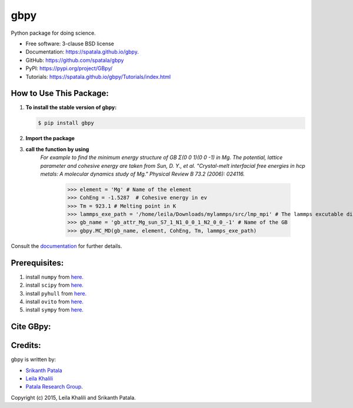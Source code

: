 ====
gbpy
====

.. image:: https://img.shields.io/travis/spatala/gbpy.svg
        :target: https://travis-ci.org/spatala/gbpy

.. image:: https://img.shields.io/pypi/v/gbpy.svg
        :target: https://pypi.python.org/pypi/gbpy


Python package for doing science.

* Free software: 3-clause BSD license
* Documentation:  https://spatala.github.io/gbpy.
* GitHub: https://github.com/spatala/gbpy
* PyPI: https://pypi.org/project/GBpy/
* Tutorials: https://spatala.github.io/gbpy/Tutorials/index.html


How to Use This Package:
========================
1.  **To install the stable version of gbpy:**      
    
    .. code-block:: console
                
        $ pip install gbpy
                
2. **Import the package**
	.. code-block:: pycon
		>>> import gbpy
3. **call the function by using**
	.. code-block:: pycon
		>>> gbpy.<name_of_the_function>
	*For example to find the minimum energy structure of GB Σ(0 0 1)(0 0 -1) in Mg.*
	*The potential, lattice parameter and cohesive energy are taken from Sun, D. Y., et al. "Crystal-melt interfacial free energies in hcp metals: A molecular dynamics study of Mg." Physical Review B 73.2 (2006): 024116.*
		.. code-block:: pycon
		>>> element = 'Mg' # Name of the element
		>>> CohEng = -1.5287  # Cohesive energy in ev
		>>> Tm = 923.1 # Melting point in K
		>>> lammps_exe_path = '/home/leila/Downloads/mylammps/src/lmp_mpi' # The lammps excutable directory
		>>> gb_name = 'gb_attr_Mg_sun_S7_1_N1_0_0_1_N2_0_0_-1' # Name of the GB
		>>> gbpy.MC_MD(gb_name, element, CohEng, Tm, lammps_exe_path)

Consult the `documentation <https://spatala.github.io/gbpy/>`__ for further details.
        
        
Prerequisites:
==============
                
1. install ``numpy`` from `here. <http://www.numpy.org/>`__
                
2. install ``scipy`` from `here. <http://www.scipy.org/>`__

3. install ``pyhull`` from `here. <https://pythonhosted.org/pyhull/>`__

4. install ``ovito`` from `here. <https://www.ovito.org/>`__

5. install ``sympy`` from `here. <https://www.sympy.org/>`__

                
Cite GBpy:
========================


                
Credits:
========
gbpy is written by:
                
* `Srikanth Patala <spatala@ncsu.edu>`__
* `Leila Khalili <lkhalil@ncsu.edu>`__
* `Patala Research Group <http://research.mse.ncsu.edu/patala/>`__.
        
Copyright (c) 2015,  Leila Khalili and Srikanth Patala.